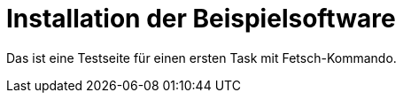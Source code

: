= Installation der Beispielsoftware

Das ist eine Testseite für einen ersten Task mit Fetsch-Kommando.
